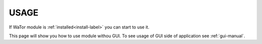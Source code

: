 .. _use-manual:

USAGE
=====

If WaTor module is :ref:`installed<install-label>` you can start to use it.

This page will show you how to use module withou GUI. To see usage of GUI side of application see :ref:`gui-manual`.

